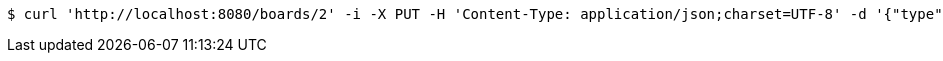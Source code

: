 [source,bash]
----
$ curl 'http://localhost:8080/boards/2' -i -X PUT -H 'Content-Type: application/json;charset=UTF-8' -d '{"type": "AIRCRAFT_CARRIER", "start": {"x": 9, "y": 0}, "end": {"x": 9, "y": 4}}'
----